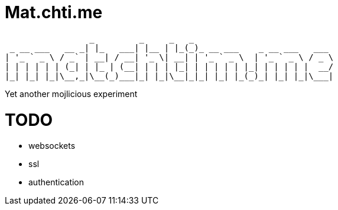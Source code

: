 = Mat.chti.me

----
                 _         _     _   _                            
 _ __ ___   __ _| |_   ___| |__ | |_(_)_ __ ___    _ __ ___   ___ 
| '_ ` _ \ / _` | __| / __| '_ \| __| | '_ ` _ \  | '_ ` _ \ / _ \
| | | | | | (_| | |_ | (__| | | | |_| | | | | | |_| | | | | |  __/
|_| |_| |_|\__,_|\__(_)___|_| |_|\__|_|_| |_| |_(_)_| |_| |_|\___|
----

Yet another mojlicious experiment

= TODO

* websockets
* ssl
* authentication
